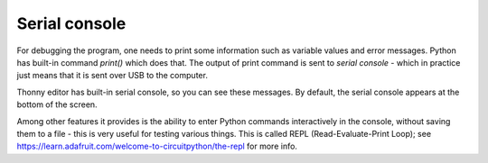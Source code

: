 Serial console
==============
For debugging the program, one needs  to print some
information such as variable values and error messages. Python has built-in command
`print()` which does that. The output of print command is sent to `serial console` -
which in practice just means that it is sent over USB to the computer.

Thonny  editor has built-in serial console, so you can see these messages. 
By default, the  serial console appears at the bottom of the screen.


Among other features it provides is the ability to enter Python commands
interactively in the console, without saving them to a file - this is very
useful for testing various things. This is called REPL (Read-Evaluate-Print Loop);
see https://learn.adafruit.com/welcome-to-circuitpython/the-repl for more info. 
